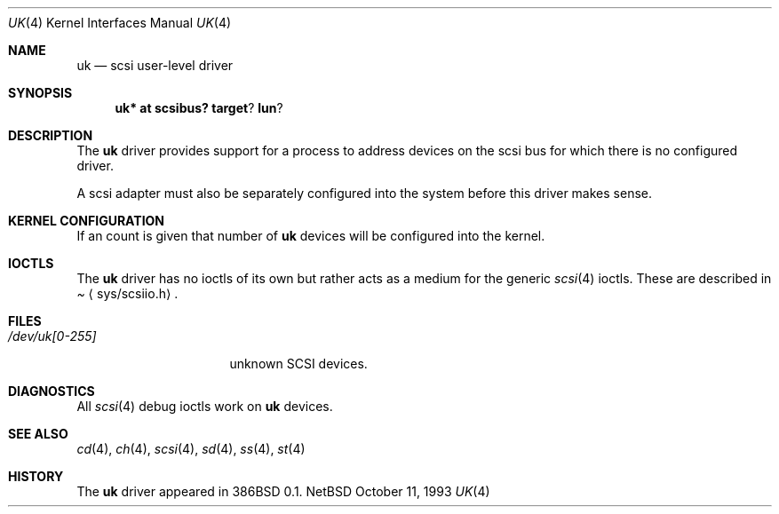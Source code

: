 .\"	$NetBSD: uk.4,v 1.5 1998/02/06 06:06:52 perry Exp $
.\"
.\" Copyright (c) 1996
.\"     Julian Elischer <julian@freebsd.org>.  All rights reserved.
.\"
.\" Redistribution and use in source and binary forms, with or without
.\" modification, are permitted provided that the following conditions
.\" are met:
.\" 1. Redistributions of source code must retain the above copyright
.\"    notice, this list of conditions and the following disclaimer.
.\"
.\" 2. Redistributions in binary form must reproduce the above copyright
.\"    notice, this list of conditions and the following disclaimer in the
.\"    documentation and/or other materials provided with the distribution.
.\"
.\" THIS SOFTWARE IS PROVIDED BY THE AUTHOR AND CONTRIBUTORS ``AS IS'' AND
.\" ANY EXPRESS OR IMPLIED WARRANTIES, INCLUDING, BUT NOT LIMITED TO, THE
.\" IMPLIED WARRANTIES OF MERCHANTABILITY AND FITNESS FOR A PARTICULAR PURPOSE
.\" ARE DISCLAIMED.  IN NO EVENT SHALL THE AUTHOR OR CONTRIBUTORS BE LIABLE
.\" FOR ANY DIRECT, INDIRECT, INCIDENTAL, SPECIAL, EXEMPLARY, OR CONSEQUENTIAL
.\" DAMAGES (INCLUDING, BUT NOT LIMITED TO, PROCUREMENT OF SUBSTITUTE GOODS
.\" OR SERVICES; LOSS OF USE, DATA, OR PROFITS; OR BUSINESS INTERRUPTION)
.\" HOWEVER CAUSED AND ON ANY THEORY OF LIABILITY, WHETHER IN CONTRACT, STRICT
.\" LIABILITY, OR TORT (INCLUDING NEGLIGENCE OR OTHERWISE) ARISING IN ANY WAY
.\" OUT OF THE USE OF THIS SOFTWARE, EVEN IF ADVISED OF THE POSSIBILITY OF
.\" SUCH DAMAGE.
.\"
.Dd October 11, 1993
.Dt UK 4
.Os NetBSD
.Sh NAME
.Nm uk
.Nd scsi user-level driver
.Sh SYNOPSIS
.Nm uk* at scsibus? target ? lun ?
.Sh DESCRIPTION
The
.Nm uk
driver provides support for a 
process to address devices on the scsi bus for which there is no configured
driver. 
.Pp
A scsi adapter must also be separately configured into the system
before this driver makes sense.
.Pp
.Sh KERNEL CONFIGURATION
If an count is given that number of
.Nm 
devices will be configured into the kernel.
.Pp
.Sh IOCTLS
The 
.Nm
driver has no ioctls of its own but rather acts as a medium for the
generic 
.Xr scsi 4
ioctls. These are described in
.Pa Aq sys/scsiio.h .
.Sh FILES
.Bl -tag -width /dev/uk[0-255] -compact
.It Pa /dev/uk[0-255]
unknown
.Tn SCSI
devices.
.El
.Sh DIAGNOSTICS
All
.Xr scsi 4
debug ioctls work on 
.Nm
devices.
.Sh SEE ALSO
.Xr cd 4 ,
.Xr ch 4 ,
.Xr scsi 4 ,
.Xr sd 4 ,
.Xr ss 4 ,
.Xr st 4
.Sh HISTORY
The
.Nm
driver appeared in
.Tn 386BSD 0.1 Ns .
